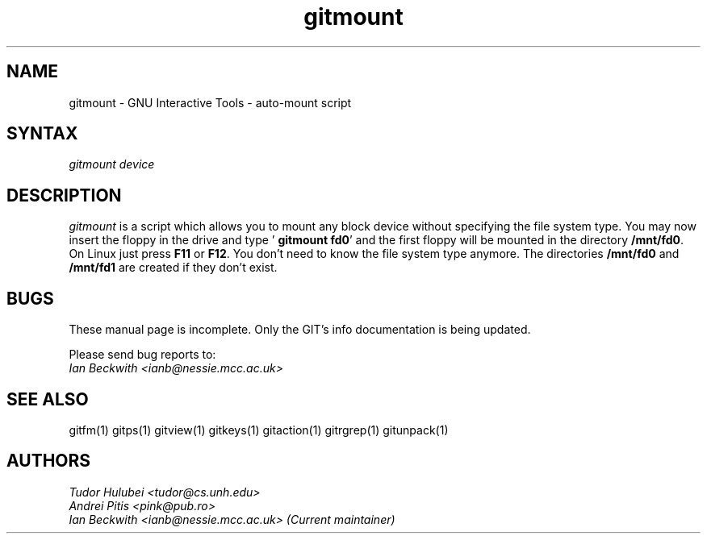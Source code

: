 .\" +----------
.\" |
.\" |			       GITMOUNT man page
.\" |
.\" |	      Copyright 1993-1999 Free Software Foundation, Inc.
.\" |
.\" |	This file is part of GIT (GNU Interactive Tools)
.\" |
.\" |	GIT is free software; you can redistribute it and/or modify it under
.\" | the terms of the GNU General Public License as published by the Free
.\" | Software Foundation; either version 2, or (at your option) any later
.\" | version.
.\" |
.\" | GIT is distributed in the hope that it will be useful, but WITHOUT ANY
.\" | WARRANTY; without even the implied warranty of MERCHANTABILITY or FITNESS
.\" | FOR A PARTICULAR PURPOSE.  See the GNU General Public License for more
.\" | details.
.\" |
.\" | You should have received a copy of the GNU General Public License along
.\" | with GIT; see the file COPYING. If not, write to the Free Software
.\" | Foundation, 675 Mass Ave, Cambridge, MA 02139, USA.
.\" |
.\" | $Id: gitmount.1,v 1.2 2005-10-22 15:29:15 ianb Exp $
.TH gitmount 1
.SH NAME
gitmount \- GNU Interactive Tools - auto-mount script
.SH SYNTAX
.I gitmount device

.SH DESCRIPTION
.I gitmount
is a script which allows you to mount any block device without
specifying the file system type.  You may now insert the floppy in the
drive and type  '
.BR "gitmount fd0" '
and the first floppy will be mounted in the directory
.BR /mnt/fd0 .
On Linux just press
.B F11
or
.BR F12 .
You don't need to know the file system type anymore. The directories
.B /mnt/fd0
and
.B /mnt/fd1
are created if they don't exist.



.SH BUGS
These manual page is incomplete.  Only the GIT's info documentation is
being updated.

Please send bug reports to:
.br
.I Ian Beckwith <ianb@nessie.mcc.ac.uk>

.SH SEE ALSO
gitfm(1) gitps(1) gitview(1) gitkeys(1) gitaction(1) gitrgrep(1) gitunpack(1)

.SH AUTHORS
.I Tudor Hulubei <tudor@cs.unh.edu>
.br
.I Andrei Pitis <pink@pub.ro>
.br
.I Ian Beckwith <ianb@nessie.mcc.ac.uk> (Current maintainer)
